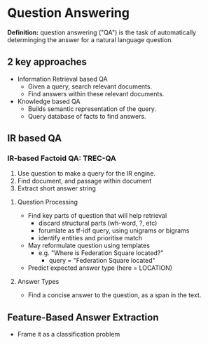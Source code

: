 * Question Answering
*Definition:* question answering ("QA") is the task of automatically determinging the answer for a natural language question.
** 2 key approaches
 - Information Retrieval based QA
   - Given a query, search relevant documents.
   - Find answers within these relevant documents.
 - Knowledge based QA
   - Builds semantic representation of the query.
   - Query database of facts to find answers.
** IR based QA
*** IR-based Factoid QA: TREC-QA
 1) Use question to make a query for the IR engine.
 2) Find document, and passage within document
 3) Extract short answer string
**** Question Processing
 - Find key parts of question that will help retrieval
   - discard structural parts (wh-word, ?, etc)
   - forumlate as tf-idf query, using unigrams or bigrams
   - identify entities and prioritise match
 - May reformulate question using templates
   - e.g. "Where is Federation Square located?"
     - query = "Federation Square located"
 - Predict expected answer type (here = LOCATION)
**** Answer Types
- Find a concise answer to the question, as a span in the text.
** Feature-Based Answer Extraction
 - Frame it as a classification problem
